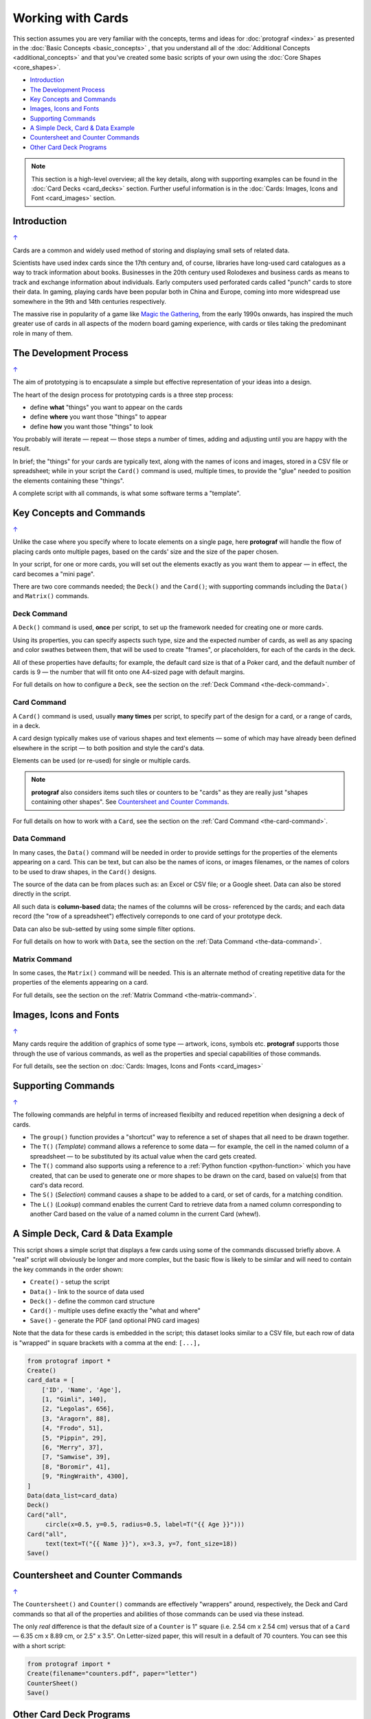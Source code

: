 ==================
Working with Cards
==================

.. |dash| unicode:: U+2014 .. EM DASH SIGN

This section assumes you are very familiar with the concepts, terms and
ideas for :doc:`protograf <index>` as presented in the
:doc:`Basic Concepts <basic_concepts>` , that you understand all of the
:doc:`Additional Concepts <additional_concepts>`
and that you've created some basic scripts of your own using the
:doc:`Core Shapes <core_shapes>`.

.. _table-of-contents-wwc:

- `Introduction`_
- `The Development Process`_
- `Key Concepts and Commands`_
- `Images, Icons and Fonts`_
- `Supporting Commands`_
- `A Simple Deck, Card & Data Example`_
- `Countersheet and Counter Commands`_
- `Other Card Deck Programs`_


.. NOTE::

    This section is a high-level overview; all the key details, along with
    supporting examples can be found in the :doc:`Card Decks <card_decks>`
    section.  Further useful information is in the
    :doc:`Cards: Images, Icons and Font <card_images>` section.


Introduction
============
`↑ <table-of-contents-wwc_>`_

Cards are a common and widely used method of storing and displaying
small sets of related data.

Scientists have used index cards since the 17th century and, of course,
libraries have long-used card catalogues as a way to track information
about books. Businesses in the 20th century used Rolodexes and business
cards as means to track and exchange information about individuals. Early
computers used perforated cards called "punch" cards to store their
data. In gaming, playing cards have been popular both in China and
Europe, coming into more widespread use somewhere in the 9th and 14th
centuries respectively.

The massive rise in popularity of a game like
`Magic the Gathering <https://en.wikipedia.org/wiki/Magic:_The_Gathering>`_,
from the early 1990s onwards, has inspired the much greater use of cards in
all aspects of the modern board gaming experience, with cards or tiles
taking the predominant role in many of them.


The Development Process
=======================
`↑ <table-of-contents-wwc_>`_

The aim of prototyping is to encapsulate a simple but effective representation
of your ideas into a design.

The heart of the design process for prototyping cards is a three step process:

- define **what** "things" you want to appear on the cards
- define **where** you want those "things" to appear
- define **how** you want those "things" to look

You probably will iterate |dash| repeat |dash| those steps a number of times,
adding and adjusting until you are happy with the result.

In brief; the "things" for your cards are typically text, along with the names
of  icons and images, stored in a CSV file or spreadsheet; while in your script
the ``Card()`` command is used, multiple times, to provide the "glue" needed to
position the elements containing these "things".

A complete script with all commands, is what some software terms a "template".


Key Concepts and Commands
=========================
`↑ <table-of-contents-wwc_>`_

Unlike the case where you specify where to locate elements on a single page,
here **protograf** will handle the flow of placing cards onto multiple pages,
based on the cards' size and the size of the paper chosen.

In your script, for one or more cards, you will set out the elements exactly
as you want them to appear |dash| in effect, the card becomes a "mini page".

There are two core commands needed; the ``Deck()`` and the ``Card()``; with
supporting commands including the ``Data()`` and ``Matrix()`` commands.

Deck Command
------------

A ``Deck()`` command is used, **once** per script, to set up the framework
needed for creating one or more cards.

Using its properties, you can specify aspects such type, size and the expected
number of cards, as well as any spacing and color swathes between them, that
will be used to create "frames", or placeholders, for each of the cards in the
deck.

All of these properties have defaults; for example, the default card size is
that of a Poker card, and the default number of cards is 9 |dash| the number
that will fit onto one A4-sized page with default margins.

For full details on how to configure a ``Deck``, see the section on the
:ref:`Deck Command <the-deck-command>`.

Card Command
------------

A ``Card()`` command is used, usually **many times** per script, to specify
part of the design for a card, or a range of cards, in a deck.

A card design typically makes use of various shapes and text elements |dash|
some of which may have already been defined elsewhere in the script |dash| to
both position and style the card's data.

Elements can be used (or re-used) for single or multiple cards.

.. NOTE::

    **protograf** also considers items such tiles or counters to be "cards" as
    they are really just "shapes containing other shapes". See
    `Countersheet and Counter Commands`_.

For full details on how to work with a ``Card``, see the section on the
:ref:`Card Command <the-card-command>`.

Data Command
------------

In many cases, the ``Data()`` command will be needed in order to provide
settings for the properties of the elements appearing on a card. This can
be text, but can also be the names of icons, or images filenames, or the
names of colors to be used to draw shapes, in the ``Card()`` designs.

The source of the data can be from places such as: an Excel or CSV file;
or a Google sheet.  Data can also be stored directly in the script.

All such data is **column-based** data; the names of the columns will be cross-
referenced by the cards; and each data record (the "row of a spreadsheet")
effectively correponds to one card of your prototype deck.

Data can also be sub-setted by using some simple filter options.

For full details on how to work with ``Data``, see the section on the
:ref:`Data Command <the-data-command>`.

Matrix Command
--------------

In some cases, the ``Matrix()`` command will be needed. This is an alternate
method of creating repetitive data for the properties of the elements appearing
on a card.

For full details, see the section on the
:ref:`Matrix Command <the-matrix-command>`.


Images, Icons and Fonts
=======================
`↑ <table-of-contents-wwc_>`_

Many cards require the addition of graphics of some type |dash| artwork,
icons, symbols etc. **protograf** supports those through the use of various
commands, as well as the properties and special capabilities of those commands.

For full details, see the section on
:doc:`Cards: Images, Icons and Fonts <card_images>`


Supporting Commands
===================
`↑ <table-of-contents-wwc_>`_

The following commands are helpful in terms of increased flexibilty and
reduced repetition when designing a deck of cards.

-  The ``group()`` function provides a "shortcut" way to reference a set of
   shapes that all need to be drawn together.
-  The ``T()`` (*Template*) command allows a reference to some data |dash|
   for example, the cell in the named column of a spreadsheet |dash| to
   be substituted by its actual value when the card gets created.
-  The ``T()`` command also supports using a reference to a
   :ref:`Python function <python-function>` which you have created, that
   can be used to generate one or more shapes to be drawn on the card,
   based on value(s) from that card's data record.
-  The ``S()`` (*Selection*) command causes a shape to be added to a card,
   or set of cards, for a matching condition.
-  The ``L()`` (*Lookup*)  command enables the current Card to retrieve data
   from a named column corresponding to another Card based on the value of a
   named column in the current Card (whew!).


A Simple Deck, Card & Data Example
==================================

This script shows a simple script that displays a few cards using some
of the commands discussed briefly above. A "real" script will obviously
be longer and more complex, but the basic flow is likely to be similar
and will need to contain the key commands in the order shown:

- ``Create()`` - setup the script
- ``Data()`` - link to the source of data used
- ``Deck()`` - define the common card structure
- ``Card()`` - multiple uses define exactly the "what and where"
- ``Save()`` - generate the PDF (and optional PNG card images)

Note that the data for these cards is embedded in the script; this dataset
looks similar to a CSV file, but each row of data is "wrapped" in square
brackets with a comma at the end: ``[...],``

.. code:: python

    from protograf import *
    Create()
    card_data = [
        ['ID', 'Name', 'Age'],
        [1, "Gimli", 140],
        [2, "Legolas", 656],
        [3, "Aragorn", 88],
        [4, "Frodo", 51],
        [5, "Pippin", 29],
        [6, "Merry", 37],
        [7, "Samwise", 39],
        [8, "Boromir", 41],
        [9, "RingWraith", 4300],
    ]
    Data(data_list=card_data)
    Deck()
    Card("all",
         circle(x=0.5, y=0.5, radius=0.5, label=T("{{ Age }}")))
    Card("all",
         text(text=T("{{ Name }}"), x=3.3, y=7, font_size=18))
    Save()


Countersheet and Counter Commands
=================================
`↑ <table-of-contents-wwc_>`_

The ``Countersheet()`` and ``Counter()`` commands are effectively "wrappers"
around,  respectively, the Deck and Card commands so that all of the properties
and  abilities of those commands can be used via these instead.

The only *real* difference is that the default size of a ``Counter`` is 1"
square (i.e. 2.54 cm x 2.54 cm) versus that of a ``Card`` |dash|
6.35 cm x 8.89 cm, or 2.5" x 3.5".  On Letter-sized paper, this will result
in a default of 70 counters. You can see this with a short script:

.. code:: python

    from protograf import *
    Create(filename="counters.pdf", paper="letter")
    CounterSheet()
    Save()


.. _other-card-resources:

Other Card Deck Programs
========================
`↑ <table-of-contents-wwc_>`_

**protograf** is by no means the only tool for creating decks of cards.
Numerous other options exist, both free and commercial.  Some of the free /
open-source ones are listed below.

Note that inclusion of these links does **not** constitute a recommendation of
them or their use!

================== ======= ========== =========================================================
Title              O/S     Language   Link
================== ======= ========== =========================================================
Batch Card Maker   Multi   Python     https://github.com/p-dimi/Batch-Card-Maker
Card Creatr Studio Multi   Electron   https://cardcreatr.sffc.xyz/
Card Editor        Windows Java       https://bitbucket.org/mattsinger/card-editor/src/release/
CardFoldr          Multi   JavaScript https://foosel.github.io/cardfoldr/
CardMaker          Multi   C#         https://github.com/nhmkdev/cardmaker
DeCard64           Windows Delphi     https://github.com/Dimon-II/DeCard64
Forge of Cards     Online  JavaScript https://forgeofcards.com/#/
NanDeck            Windows ?          https://www.nandeck.com/
Paperize           Online  JavaScript https://beta.editor.paperize.io/#/
Strange Eons       Multi   Java       https://strangeeons.cgjennings.ca/index.html
Squib              Multi   Ruby       https://github.com/andymeneely/squib
================== ======= ========== =========================================================
